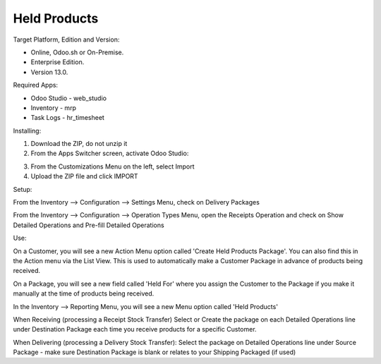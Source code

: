 =============
Held Products
=============

Target Platform, Edition and Version:

- Online, Odoo.sh or On-Premise.
- Enterprise Edition.  
- Version 13.0.  

Required Apps:

- Odoo Studio - web_studio
- Inventory - mrp
- Task Logs - hr_timesheet

Installing:

1. Download the ZIP, do not unzip it

2. From the Apps Switcher screen, activate Odoo Studio:

.. image:: https://raw.githubusercontent.com/odoo-tm/apps/13.0/held_products/doc/odoo_studio_button.png

3. From the Customizations Menu on the left, select Import

4. Upload the ZIP file and click IMPORT

Setup:

From the Inventory --> Configuration --> Settings Menu, check on Delivery Packages

From the Inventory --> Configuration --> Operation Types Menu, open the Receipts Operation and check on Show Detailed Operations and Pre-fill Detailed Operations

Use:

On a Customer, you will see a new Action Menu option called 'Create Held Products Package'.  You can also find this in the Action menu via the List View.  This is used to automatically make a Customer Package in advance of products being received.

On a Package, you will see a new field called 'Held For' where you assign the Customer to the Package if you make it manually at the time of products being received.

In the Inventory --> Reporting Menu, you will see a new Menu option called 'Held Products'

When Receiving (processing a Receipt Stock Transfer)
Select or Create the package on each Detailed Operations line under Destination Package each time you receive products for a specific Customer.

When Delivering (processing a Delivery Stock Transfer):
Select the package on Detailed Operations line under Source Package - make sure Destination Package is blank or relates to your Shipping Packaged (if used)
